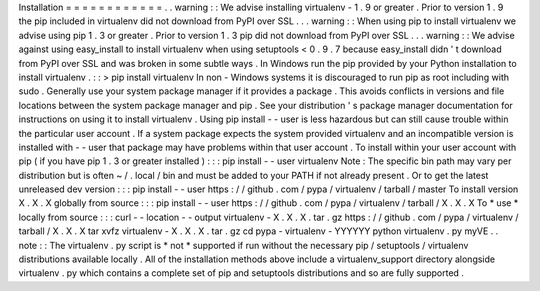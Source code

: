 Installation
=
=
=
=
=
=
=
=
=
=
=
=
.
.
warning
:
:
We
advise
installing
virtualenv
-
1
.
9
or
greater
.
Prior
to
version
1
.
9
the
pip
included
in
virtualenv
did
not
download
from
PyPI
over
SSL
.
.
.
warning
:
:
When
using
pip
to
install
virtualenv
we
advise
using
pip
1
.
3
or
greater
.
Prior
to
version
1
.
3
pip
did
not
download
from
PyPI
over
SSL
.
.
.
warning
:
:
We
advise
against
using
easy_install
to
install
virtualenv
when
using
setuptools
<
0
.
9
.
7
because
easy_install
didn
'
t
download
from
PyPI
over
SSL
and
was
broken
in
some
subtle
ways
.
In
Windows
run
the
pip
provided
by
your
Python
installation
to
install
virtualenv
.
:
:
>
pip
install
virtualenv
In
non
-
Windows
systems
it
is
discouraged
to
run
pip
as
root
including
with
sudo
.
Generally
use
your
system
package
manager
if
it
provides
a
package
.
This
avoids
conflicts
in
versions
and
file
locations
between
the
system
package
manager
and
pip
.
See
your
distribution
'
s
package
manager
documentation
for
instructions
on
using
it
to
install
virtualenv
.
Using
pip
install
-
-
user
is
less
hazardous
but
can
still
cause
trouble
within
the
particular
user
account
.
If
a
system
package
expects
the
system
provided
virtualenv
and
an
incompatible
version
is
installed
with
-
-
user
that
package
may
have
problems
within
that
user
account
.
To
install
within
your
user
account
with
pip
(
if
you
have
pip
1
.
3
or
greater
installed
)
:
:
:
pip
install
-
-
user
virtualenv
Note
:
The
specific
bin
path
may
vary
per
distribution
but
is
often
~
/
.
local
/
bin
and
must
be
added
to
your
PATH
if
not
already
present
.
Or
to
get
the
latest
unreleased
dev
version
:
:
:
pip
install
-
-
user
https
:
/
/
github
.
com
/
pypa
/
virtualenv
/
tarball
/
master
To
install
version
X
.
X
.
X
globally
from
source
:
:
:
pip
install
-
-
user
https
:
/
/
github
.
com
/
pypa
/
virtualenv
/
tarball
/
X
.
X
.
X
To
*
use
*
locally
from
source
:
:
:
curl
-
-
location
-
-
output
virtualenv
-
X
.
X
.
X
.
tar
.
gz
https
:
/
/
github
.
com
/
pypa
/
virtualenv
/
tarball
/
X
.
X
.
X
tar
xvfz
virtualenv
-
X
.
X
.
X
.
tar
.
gz
cd
pypa
-
virtualenv
-
YYYYYY
python
virtualenv
.
py
myVE
.
.
note
:
:
The
virtualenv
.
py
script
is
*
not
*
supported
if
run
without
the
necessary
pip
/
setuptools
/
virtualenv
distributions
available
locally
.
All
of
the
installation
methods
above
include
a
virtualenv_support
directory
alongside
virtualenv
.
py
which
contains
a
complete
set
of
pip
and
setuptools
distributions
and
so
are
fully
supported
.
